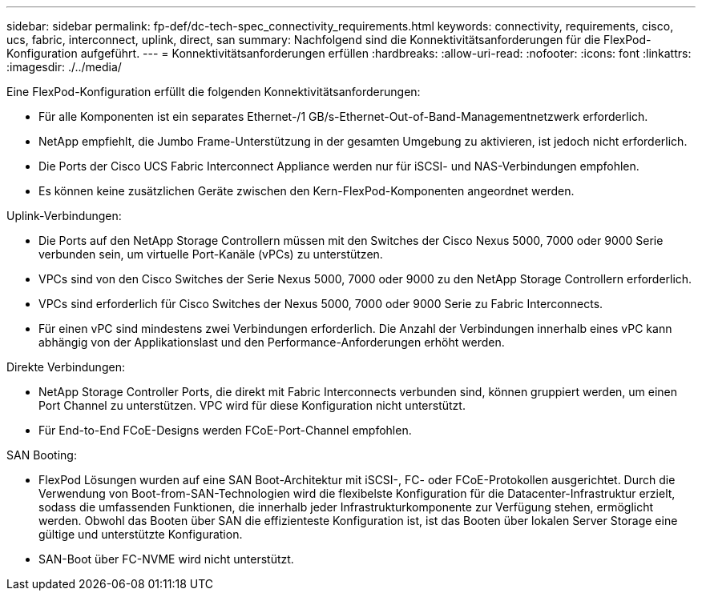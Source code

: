 ---
sidebar: sidebar 
permalink: fp-def/dc-tech-spec_connectivity_requirements.html 
keywords: connectivity, requirements, cisco, ucs, fabric, interconnect, uplink, direct, san 
summary: Nachfolgend sind die Konnektivitätsanforderungen für die FlexPod-Konfiguration aufgeführt. 
---
= Konnektivitätsanforderungen erfüllen
:hardbreaks:
:allow-uri-read: 
:nofooter: 
:icons: font
:linkattrs: 
:imagesdir: ./../media/


Eine FlexPod-Konfiguration erfüllt die folgenden Konnektivitätsanforderungen:

* Für alle Komponenten ist ein separates Ethernet-/1 GB/s-Ethernet-Out-of-Band-Managementnetzwerk erforderlich.
* NetApp empfiehlt, die Jumbo Frame-Unterstützung in der gesamten Umgebung zu aktivieren, ist jedoch nicht erforderlich.
* Die Ports der Cisco UCS Fabric Interconnect Appliance werden nur für iSCSI- und NAS-Verbindungen empfohlen.
* Es können keine zusätzlichen Geräte zwischen den Kern-FlexPod-Komponenten angeordnet werden.


Uplink-Verbindungen:

* Die Ports auf den NetApp Storage Controllern müssen mit den Switches der Cisco Nexus 5000, 7000 oder 9000 Serie verbunden sein, um virtuelle Port-Kanäle (vPCs) zu unterstützen.
* VPCs sind von den Cisco Switches der Serie Nexus 5000, 7000 oder 9000 zu den NetApp Storage Controllern erforderlich.
* VPCs sind erforderlich für Cisco Switches der Nexus 5000, 7000 oder 9000 Serie zu Fabric Interconnects.
* Für einen vPC sind mindestens zwei Verbindungen erforderlich. Die Anzahl der Verbindungen innerhalb eines vPC kann abhängig von der Applikationslast und den Performance-Anforderungen erhöht werden.


Direkte Verbindungen:

* NetApp Storage Controller Ports, die direkt mit Fabric Interconnects verbunden sind, können gruppiert werden, um einen Port Channel zu unterstützen. VPC wird für diese Konfiguration nicht unterstützt.
* Für End-to-End FCoE-Designs werden FCoE-Port-Channel empfohlen.


SAN Booting:

* FlexPod Lösungen wurden auf eine SAN Boot-Architektur mit iSCSI-, FC- oder FCoE-Protokollen ausgerichtet. Durch die Verwendung von Boot-from-SAN-Technologien wird die flexibelste Konfiguration für die Datacenter-Infrastruktur erzielt, sodass die umfassenden Funktionen, die innerhalb jeder Infrastrukturkomponente zur Verfügung stehen, ermöglicht werden. Obwohl das Booten über SAN die effizienteste Konfiguration ist, ist das Booten über lokalen Server Storage eine gültige und unterstützte Konfiguration.
* SAN-Boot über FC-NVME wird nicht unterstützt.

